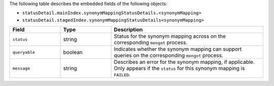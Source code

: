 The following table describes the embedded fields of the following
objects:

- ``statusDetail.mainIndex.synonymMappingStatusDetails.<synonymMapping>``
- ``statusDetail.stagedIndex.synonymMappingStatusDetails<synonymMapping>``

.. list-table::
   :header-rows: 1
   :widths: 10 10 30

   * - Field
     - Type
     - Description

   * - ``status``
     - string
     - Status for the synonym mapping across on the corresponding
       ``mongot`` process.

   * - ``queryable``
     - boolean
     - Indicates whether the synonym mapping can support queries on the
       corresponding ``mongot`` process.

   * - ``message``
     - string
     - Describes an error for the synonym mapping, if applicable. Only
       appears if the ``status`` for this synonym mapping is ``FAILED``.
